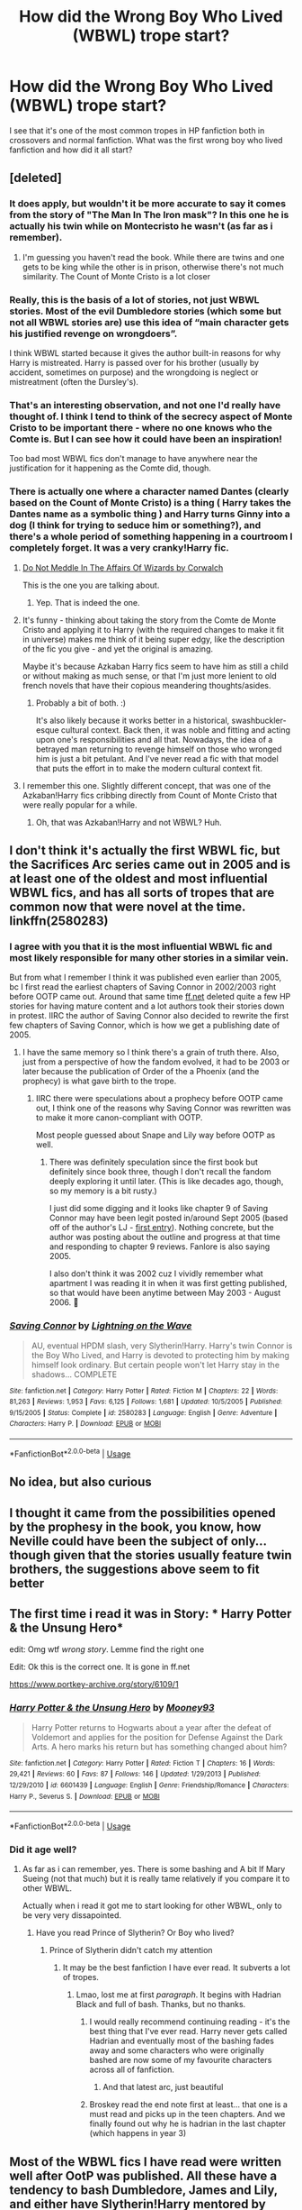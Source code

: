 #+TITLE: How did the Wrong Boy Who Lived (WBWL) trope start?

* How did the Wrong Boy Who Lived (WBWL) trope start?
:PROPERTIES:
:Author: provegana69
:Score: 41
:DateUnix: 1583166253.0
:DateShort: 2020-Mar-02
:FlairText: Discussion
:END:
I see that it's one of the most common tropes in HP fanfiction both in crossovers and normal fanfiction. What was the first wrong boy who lived fanfiction and how did it all start?


** [deleted]
:PROPERTIES:
:Score: 43
:DateUnix: 1583172479.0
:DateShort: 2020-Mar-02
:END:

*** It does apply, but wouldn't it be more accurate to say it comes from the story of "The Man In The Iron mask"? In this one he is actually his twin while on Montecristo he wasn't (as far as i remember).
:PROPERTIES:
:Author: Lgamezp
:Score: 41
:DateUnix: 1583176601.0
:DateShort: 2020-Mar-02
:END:

**** I'm guessing you haven't read the book. While there are twins and one gets to be king while the other is in prison, otherwise there's not much similarity. The Count of Monte Cristo is a lot closer
:PROPERTIES:
:Author: Tsorovar
:Score: 1
:DateUnix: 1583212364.0
:DateShort: 2020-Mar-03
:END:


*** Really, this is the basis of a lot of stories, not just WBWL stories. Most of the evil Dumbledore stories (which some but not all WBWL stories are) use this idea of “main character gets his justified revenge on wrongdoers”.

I think WBWL started because it gives the author built-in reasons for why Harry is mistreated. Harry is passed over for his brother (usually by accident, sometimes on purpose) and the wrongdoing is neglect or mistreatment (often the Dursley's).
:PROPERTIES:
:Author: sibswagl
:Score: 18
:DateUnix: 1583176289.0
:DateShort: 2020-Mar-02
:END:


*** That's an interesting observation, and not one I'd really have thought of. I think I tend to think of the secrecy aspect of Monte Cristo to be important there - where no one knows who the Comte is. But I can see how it could have been an inspiration!

Too bad most WBWL fics don't manage to have anywhere near the justification for it happening as the Comte did, though.
:PROPERTIES:
:Author: matgopack
:Score: 7
:DateUnix: 1583183432.0
:DateShort: 2020-Mar-03
:END:


*** There is actually one where a character named Dantes (clearly based on the Count of Monte Cristo) is a thing ( Harry takes the Dantes name as a symbolic thing ) and Harry turns Ginny into a dog (I think for trying to seduce him or something?), and there's a whole period of something happening in a courtroom I completely forget. It was a very cranky!Harry fic.
:PROPERTIES:
:Author: Avalon1632
:Score: 4
:DateUnix: 1583193329.0
:DateShort: 2020-Mar-03
:END:

**** [[https://m.fanfiction.net/s/4816968/1/Do-Not-Meddle-In-The-Affairs-Of-Wizards][Do Not Meddle In The Affairs Of Wizards by Corwalch]]

This is the one you are talking about.
:PROPERTIES:
:Author: harshfighter
:Score: 3
:DateUnix: 1583209680.0
:DateShort: 2020-Mar-03
:END:

***** Yep. That is indeed the one.
:PROPERTIES:
:Author: Avalon1632
:Score: 1
:DateUnix: 1583257777.0
:DateShort: 2020-Mar-03
:END:


**** It's funny - thinking about taking the story from the Comte de Monte Cristo and applying it to Harry (with the required changes to make it fit in universe) makes me think of it being super edgy, like the description of the fic you give - and yet the original is amazing.

Maybe it's because Azkaban Harry fics seem to have him as still a child or without making as much sense, or that I'm just more lenient to old french novels that have their copious meandering thoughts/asides.
:PROPERTIES:
:Author: matgopack
:Score: 2
:DateUnix: 1583251239.0
:DateShort: 2020-Mar-03
:END:

***** Probably a bit of both. :)

It's also likely because it works better in a historical, swashbuckler-esque cultural context. Back then, it was noble and fitting and acting upon one's responsibilities and all that. Nowadays, the idea of a betrayed man returning to revenge himself on those who wronged him is just a bit petulant. And I've never read a fic with that model that puts the effort in to make the modern cultural context fit.
:PROPERTIES:
:Author: Avalon1632
:Score: 2
:DateUnix: 1583258052.0
:DateShort: 2020-Mar-03
:END:


**** I remember this one. Slightly different concept, that was one of the Azkaban!Harry fics cribbing directly from Count of Monte Cristo that were really popular for a while.
:PROPERTIES:
:Author: The_Truthkeeper
:Score: 1
:DateUnix: 1583217065.0
:DateShort: 2020-Mar-03
:END:

***** Oh, that was Azkaban!Harry and not WBWL? Huh.
:PROPERTIES:
:Author: Avalon1632
:Score: 1
:DateUnix: 1583257820.0
:DateShort: 2020-Mar-03
:END:


** I don't think it's actually the first WBWL fic, but the Sacrifices Arc series came out in 2005 and is at least one of the oldest and most influential WBWL fics, and has all sorts of tropes that are common now that were novel at the time. linkffn(2580283)
:PROPERTIES:
:Author: 420SwagBro
:Score: 13
:DateUnix: 1583183807.0
:DateShort: 2020-Mar-03
:END:

*** I agree with you that it is the most influential WBWL fic and most likely responsible for many other stories in a similar vein.

But from what I remember I think it was published even earlier than 2005, bc I first read the earliest chapters of Saving Connor in 2002/2003 right before OOTP came out. Around that same time [[https://ff.net][ff.net]] deleted quite a few HP stories for having mature content and a lot authors took their stories down in protest. IIRC the author of Saving Connor also decided to rewrite the first few chapters of Saving Connor, which is how we get a publishing date of 2005.
:PROPERTIES:
:Author: maryfamilyresearch
:Score: 9
:DateUnix: 1583209751.0
:DateShort: 2020-Mar-03
:END:

**** I have the same memory so I think there's a grain of truth there. Also, just from a perspective of how the fandom evolved, it had to be 2003 or later because the publication of Order of the a Phoenix (and the prophecy) is what gave birth to the trope.
:PROPERTIES:
:Author: vichan
:Score: 2
:DateUnix: 1583274139.0
:DateShort: 2020-Mar-04
:END:

***** IIRC there were speculations about a prophecy before OOTP came out, I think one of the reasons why Saving Connor was rewritten was to make it more canon-compliant with OOTP.

Most people guessed about Snape and Lily way before OOTP as well.
:PROPERTIES:
:Author: maryfamilyresearch
:Score: 2
:DateUnix: 1583274745.0
:DateShort: 2020-Mar-04
:END:

****** There was definitely speculation since the first book but definitely since book three, though I don't recall the fandom deeply exploring it until later. (This is like decades ago, though, so my memory is a bit rusty.)

I just did some digging and it looks like chapter 9 of Saving Connor may have been legit posted in/around Sept 2005 (based off of the author's LJ - [[https://lightningwave.livejournal.com/2005/09/24/][first entry]]). Nothing concrete, but the author was posting about the outline and progress at that time and responding to chapter 9 reviews. Fanlore is also saying 2005.

I also don't think it was 2002 cuz I vividly remember what apartment I was reading it in when it was first getting published, so that would have been anytime between May 2003 - August 2006. 🤣
:PROPERTIES:
:Author: vichan
:Score: 3
:DateUnix: 1583275356.0
:DateShort: 2020-Mar-04
:END:


*** [[https://www.fanfiction.net/s/2580283/1/][*/Saving Connor/*]] by [[https://www.fanfiction.net/u/895946/Lightning-on-the-Wave][/Lightning on the Wave/]]

#+begin_quote
  AU, eventual HPDM slash, very Slytherin!Harry. Harry's twin Connor is the Boy Who Lived, and Harry is devoted to protecting him by making himself look ordinary. But certain people won't let Harry stay in the shadows... COMPLETE
#+end_quote

^{/Site/:} ^{fanfiction.net} ^{*|*} ^{/Category/:} ^{Harry} ^{Potter} ^{*|*} ^{/Rated/:} ^{Fiction} ^{M} ^{*|*} ^{/Chapters/:} ^{22} ^{*|*} ^{/Words/:} ^{81,263} ^{*|*} ^{/Reviews/:} ^{1,953} ^{*|*} ^{/Favs/:} ^{6,125} ^{*|*} ^{/Follows/:} ^{1,681} ^{*|*} ^{/Updated/:} ^{10/5/2005} ^{*|*} ^{/Published/:} ^{9/15/2005} ^{*|*} ^{/Status/:} ^{Complete} ^{*|*} ^{/id/:} ^{2580283} ^{*|*} ^{/Language/:} ^{English} ^{*|*} ^{/Genre/:} ^{Adventure} ^{*|*} ^{/Characters/:} ^{Harry} ^{P.} ^{*|*} ^{/Download/:} ^{[[http://www.ff2ebook.com/old/ffn-bot/index.php?id=2580283&source=ff&filetype=epub][EPUB]]} ^{or} ^{[[http://www.ff2ebook.com/old/ffn-bot/index.php?id=2580283&source=ff&filetype=mobi][MOBI]]}

--------------

*FanfictionBot*^{2.0.0-beta} | [[https://github.com/tusing/reddit-ffn-bot/wiki/Usage][Usage]]
:PROPERTIES:
:Author: FanfictionBot
:Score: 4
:DateUnix: 1583183839.0
:DateShort: 2020-Mar-03
:END:


** No idea, but also curious
:PROPERTIES:
:Author: Windruin
:Score: 10
:DateUnix: 1583170999.0
:DateShort: 2020-Mar-02
:END:


** I thought it came from the possibilities opened by the prophesy in the book, you know, how Neville could have been the subject of only... though given that the stories usually feature twin brothers, the suggestions above seem to fit better
:PROPERTIES:
:Author: EnterFavStereotype
:Score: 6
:DateUnix: 1583178336.0
:DateShort: 2020-Mar-02
:END:


** The first time i read it was in Story: * Harry Potter & the Unsung Hero*

edit: Omg wtf /wrong story/. Lemme find the right one

Edit: Ok this is the correct one. It is gone in ff.net

[[https://www.portkey-archive.org/story/6109/1]]
:PROPERTIES:
:Author: Lgamezp
:Score: 6
:DateUnix: 1583177007.0
:DateShort: 2020-Mar-02
:END:

*** [[https://www.fanfiction.net/s/6601439/1/][*/Harry Potter & the Unsung Hero/*]] by [[https://www.fanfiction.net/u/1492876/Mooney93][/Mooney93/]]

#+begin_quote
  Harry Potter returns to Hogwarts about a year after the defeat of Voldemort and applies for the position for Defense Against the Dark Arts. A hero marks his return but has something changed about him?
#+end_quote

^{/Site/:} ^{fanfiction.net} ^{*|*} ^{/Category/:} ^{Harry} ^{Potter} ^{*|*} ^{/Rated/:} ^{Fiction} ^{T} ^{*|*} ^{/Chapters/:} ^{16} ^{*|*} ^{/Words/:} ^{29,421} ^{*|*} ^{/Reviews/:} ^{60} ^{*|*} ^{/Favs/:} ^{87} ^{*|*} ^{/Follows/:} ^{146} ^{*|*} ^{/Updated/:} ^{1/29/2013} ^{*|*} ^{/Published/:} ^{12/29/2010} ^{*|*} ^{/id/:} ^{6601439} ^{*|*} ^{/Language/:} ^{English} ^{*|*} ^{/Genre/:} ^{Friendship/Romance} ^{*|*} ^{/Characters/:} ^{Harry} ^{P.,} ^{Severus} ^{S.} ^{*|*} ^{/Download/:} ^{[[http://www.ff2ebook.com/old/ffn-bot/index.php?id=6601439&source=ff&filetype=epub][EPUB]]} ^{or} ^{[[http://www.ff2ebook.com/old/ffn-bot/index.php?id=6601439&source=ff&filetype=mobi][MOBI]]}

--------------

*FanfictionBot*^{2.0.0-beta} | [[https://github.com/tusing/reddit-ffn-bot/wiki/Usage][Usage]]
:PROPERTIES:
:Author: FanfictionBot
:Score: 2
:DateUnix: 1583177020.0
:DateShort: 2020-Mar-02
:END:


*** Did it age well?
:PROPERTIES:
:Author: Ykiona
:Score: 2
:DateUnix: 1583178085.0
:DateShort: 2020-Mar-02
:END:

**** As far as i can remember, yes. There is some bashing and A bit lf Mary Sueing (not that much) but it is really tame relatively if you compare it to other WBWL.

Actually when i read it got me to start looking for other WBWL, only to be very very dissapointed.
:PROPERTIES:
:Author: Lgamezp
:Score: 3
:DateUnix: 1583178405.0
:DateShort: 2020-Mar-02
:END:

***** Have you read Prince of Slytherin? Or Boy who lived?
:PROPERTIES:
:Author: aslightnerd
:Score: 3
:DateUnix: 1583197645.0
:DateShort: 2020-Mar-03
:END:

****** Prince of Slytherin didn't catch my attention
:PROPERTIES:
:Author: Lgamezp
:Score: 1
:DateUnix: 1583208674.0
:DateShort: 2020-Mar-03
:END:

******* It may be the best fanfiction I have ever read. It subverts a lot of tropes.
:PROPERTIES:
:Author: aslightnerd
:Score: 4
:DateUnix: 1583209399.0
:DateShort: 2020-Mar-03
:END:

******** Lmao, lost me at first /paragraph/. It begins with Hadrian Black and full of bash. Thanks, but no thanks.
:PROPERTIES:
:Author: Lgamezp
:Score: 2
:DateUnix: 1583209698.0
:DateShort: 2020-Mar-03
:END:

********* I would really recommend continuing reading - it's the best thing that I've ever read. Harry never gets called Hadrian and eventually most of the bashing fades away and some characters who were originally bashed are now some of my favourite characters across all of fanfiction.
:PROPERTIES:
:Author: amazingleopard06
:Score: 1
:DateUnix: 1583212420.0
:DateShort: 2020-Mar-03
:END:

********** And that latest arc, just beautiful
:PROPERTIES:
:Author: aslightnerd
:Score: 2
:DateUnix: 1583212978.0
:DateShort: 2020-Mar-03
:END:


********* Broskey read the end note first at least... that one is a must read and picks up in the teen chapters. And we finally found out why he is hadrian in the last chapter (which happens in year 3)
:PROPERTIES:
:Author: aslightnerd
:Score: 1
:DateUnix: 1583210971.0
:DateShort: 2020-Mar-03
:END:


** Most of the WBWL fics I have read were written well after OotP was published. All these have a tendency to bash Dumbledore, James and Lily, and either have Slytherin!Harry mentored by Father!Snape or Ravenclaw!Harry trained by Founders/Merlin/God who is amazing at Quidditch, gets 20 O.W.L.S. at O's, saves the school repeatedly and still gets ignored by everybody, other than a few close allies/minions.

Most of these are written in a manner which shows righteous teenage rebellion against abusive, neglectful parents. Feels like they're written by 12 year olds who didn't get hugged enough as a kid.

Some have James/Lily mindfucked by GreaterGood!Dumbles, which is, quite frankly, hilariously dumb. Harry has the potential to surpass Merlin, so I'll obliviate his parents and send him to his abusive Aunt so she can kill him before he becomes better than me. Harry comes to Hogwarts smacks everyone on their arse, kills Dumbledore and Voldemort with the same spell, restores his parents memories and lives happily ever after. One of the few ways of writing Alive!Potters while bashing Dumbledore.

A fair few have a decent James/Lily who raise both kids well, but an over-interfering Dumbles who is obsessed with figuring out the real kid of the prophecy. Sigh.

Most of these stories feature arsehole!Sirius and Remus, or supportive!Sirius and Remus driven away by the Potters, or both of the men dead.

Honestly, the amount of plot holes, extremely OOC behaviour, PowerfulIndependentLord-y!Harry solo-ing his way through everyone makes these stories quite shit.

This trope is not limited to HP either. PJatO has a fair few new Zeus/Poseidon!kid showing up, stealing everybody and driving Percy away. Just another example of RL people taking out their frustration on flawed canon characters by glorifying/god-moding their favourite hero.

Phew!
:PROPERTIES:
:Score: 5
:DateUnix: 1583216398.0
:DateShort: 2020-Mar-03
:END:

*** Agreed. Very campy and cringe the lot of it. I'd amend that most of these are written by 12 yo who were told to go clean their room and throw a tantrum by writing WBWL crap.

Which is weirdly adorable and artistic outlet :D
:PROPERTIES:
:Author: albeva
:Score: 0
:DateUnix: 1583245130.0
:DateShort: 2020-Mar-03
:END:

**** I don't know, I'd quite like to see a proper 80s sci-fi level campy WBWL fic. Sort of like a cross between Anakin-trilogy Palpatine (who is the most gloriously camp bastard to ever have lived) and Spanish Telenovela.
:PROPERTIES:
:Author: Avalon1632
:Score: 3
:DateUnix: 1583257599.0
:DateShort: 2020-Mar-03
:END:


** Perhaps someone wanted Harry to be more Slytherin in his vision of magic (there is no dark and light only power and intent) and that is not something that some think is possible if Harry is the BWL and so Gryffindor Golden Boy. I personally hate it. The Dursley's guaranteed for me that : Dark or Gray Slytherin Harry that is independent by their abuse just like Tom.
:PROPERTIES:
:Author: sebo1715
:Score: 1
:DateUnix: 1583179624.0
:DateShort: 2020-Mar-02
:END:
